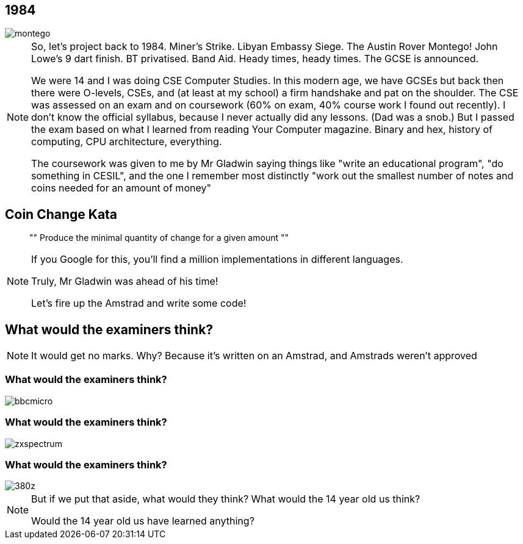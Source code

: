 [data-transition="none"]
== 1984

image::montego.jpeg[]

[NOTE.speaker]
--
So, let's project back to 1984.  Miner's Strike. Libyan Embassy Siege.  The Austin Rover Montego!
John Lowe's 9 dart finish.  BT privatised.  Band Aid.  Heady times, heady times.
The GCSE is announced.

We were 14 and I was doing CSE Computer Studies.  In this modern age, we have GCSEs but back then there were O-levels,
CSEs, and (at least at my school) a firm handshake and pat on the shoulder.  The CSE was assessed on an exam and on
coursework (60% on exam, 40% course work I found out recently). I don't know the official syllabus, because I never
actually did any lessons. (Dad was a snob.)  But I passed the exam based on what I learned from reading Your Computer
magazine.  Binary and hex, history of computing, CPU architecture, everything.

The coursework was given to me by Mr Gladwin saying things like "write an educational program", "do something in CESIL",
and the one I remember most distinctly "work out the smallest number of notes and coins needed for an amount of money"
--

[data-transition="none"]
== Coin Change Kata

[quote]
""
Produce the minimal quantity of change for a given amount
""

[NOTE.speaker]
--
If you Google for this, you'll find a million implementations in different languages.

Truly, Mr Gladwin was ahead of his time!

Let's fire up the Amstrad and write some code!
--

[data-transition="none"]
== What would the examiners think?


[NOTE.speaker]
--
It would get no marks.  Why?  Because it's written on an Amstrad, and Amstrads weren't approved
--

[data-transition="none"]
=== What would the examiners think?

image::bbcmicro.jpg[]

[data-transition="none"]
=== What would the examiners think?

image::zxspectrum.jpg[]

[data-transition="none"]
=== What would the examiners think?

image::380z.jpg[]

[NOTE.speaker]
--
But if we put that aside, what would they think?  What would the 14 year old us think?

Would the 14 year old us have learned anything?
--